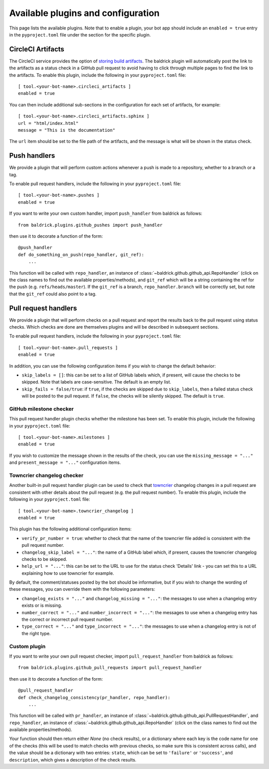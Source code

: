 Available plugins and configuration
===================================

This page lists the available plugins. Note that to enable a plugin, your bot
app should include an ``enabled = true`` entry in the ``pyproject.toml`` file
under the section for the specific plugin.

CircleCI Artifacts
------------------

The CircleCI service provides the option of `storing build artifacts
<https://circleci.com/docs/2.0/artifacts/>`_. The baldrick plugin will
automatically post the link to the artifacts as a status check in a GitHub pull
request to avoid having to click through multiple pages to find the link to the
artifacts. To enable this plugin, include the following in your
``pyproject.toml`` file::

    [ tool.<your-bot-name>.circleci_artifacts ]
    enabled = true

You can then include additional sub-sections in the configuration for each
set of artifacts, for example::

    [ tool.<your-bot-name>.circleci_artifacts.sphinx ]
    url = "html/index.html"
    message = "This is the documentation"

The ``url`` item should be set to the file path of the artifacts, and the
message is what will be shown in the status check.

Push handlers
-------------

We provide a plugin that will perform custom actions whenever a push is made to
a repository, whether to a branch or a tag.

To enable pull request handlers, include the following in your
``pyproject.toml`` file::

    [ tool.<your-bot-name>.pushes ]
    enabled = true

If you want to write your own custom handler, import
``push_handler`` from baldrick as follows::

    from baldrick.plugins.github_pushes import push_handler

then use it to decorate a function of the form::

    @push_handler
    def do_something_on_push(repo_handler, git_ref):
        ...

This function will be called with ``repo_handler``, an instance of
:class:`~baldrick.github.github_api.RepoHandler` (click on
the class names to find out the available properties/methods), and ``git_ref``
which will be a string containing the ref for the push (e.g.
``refs/heads/master``). If the ``git_ref`` is a branch, ``repo_handler.branch``
will be correctly set, but note that the ``git_ref`` could also point to a tag.

Pull request handlers
---------------------

We provide a plugin that will perform checks on a pull request and report the
results back to the pull request using status checks. Which checks are done are
themselves plugins and will be described in subsequent sections.

To enable pull request handlers, include the following in your
``pyproject.toml`` file::

    [ tool.<your-bot-name>.pull_requests ]
    enabled = true

In addition, you can use the following configuration items if you wish to change
the default behavior:

* ``skip_labels = []``: this can be set to a list of GitHub labels which, if
  present, will cause the checks to be skipped. Note that labels are
  case-sensitive. The default is an empty list.

* ``skip_fails = false/true``: if ``true``, if the checks are skipped due to
  ``skip_labels``, then a failed status check will be posted to the pull request.
  If ``false``, the checks will be silently skipped. The default is ``true``.

GitHub milestone checker
^^^^^^^^^^^^^^^^^^^^^^^^

This pull request handler plugin checks whether the milestone has been
set. To enable this plugin, include the following in your ``pyproject.toml``
file::

    [ tool.<your-bot-name>.milestones ]
    enabled = true

If you wish to customize the message shown in the results of the check, you can
use the ``missing_message = "..."`` and ``present_message = "..."`` configuration
items.

Towncrier changelog checker
^^^^^^^^^^^^^^^^^^^^^^^^^^^

Another built-in pull request handler plugin can be used to check that
`towncrier <https://github.com/hawkowl/towncrier>`_ changelog changes in a pull
request are consistent with other details about the pull request (e.g. the pull
request number). To enable this plugin, include the following in your
``pyproject.toml`` file::

    [ tool.<your-bot-name>.towncrier_changelog ]
    enabled = true

This plugin has the following additional configuration items:

* ``verify_pr_number = true``: whether to check that the name of the towncrier
  file added is consistent with the pull request number.

* ``changelog_skip_label = "..."``: the name of a GitHub label which, if present,
  causes the towncrier changelog checks to be skipped.

* ``help_url = "..."``: this can be set to the URL to use for the status check
  'Details' link - you can set this to a URL explaining how to use towncrier
  for example.

By default, the comment/statuses posted by the bot should be informative, but
if you wish to change the wording of these messages, you can override them with
the following parameters:

* ``changelog_exists = "..."`` and ``changelog_missing = "..."``: the messages
  to use when a changelog entry exists or is missing.

* ``number_correct = "..."`` and ``number_incorrect = "..."``: the messages
  to use when a changelog entry has the correct or incorrect pull request number.

* ``type_correct = "..."`` and ``type_incorrect = "..."``: the messages
  to use when a changelog entry is not of the right type.

Custom plugin
^^^^^^^^^^^^^

If you want to write your own pull request checker, import
``pull_request_handler`` from baldrick as follows::

    from baldrick.plugins.github_pull_requests import pull_request_handler

then use it to decorate a function of the form::

    @pull_request_handler
    def check_changelog_consistency(pr_handler, repo_handler):
        ...

This function will be called with ``pr_handler``, an instance of
:class:`~baldrick.github.github_api.PullRequestHandler`, and ``repo_handler``,
an instance of :class:`~baldrick.github.github_api.RepoHandler` (click on
the class names to find out the available properties/methods).

Your function should then return either `None` (no check results), or
a dictionary where each key is the code name for one of the checks (this will
be used to match checks with previous checks, so make sure this is consistent
across calls), and the value should be a dictionary with two entries: ``state``,
which can be set to ``'failure'`` or ``'success'``, and ``description``, which
gives a description of the check results.
